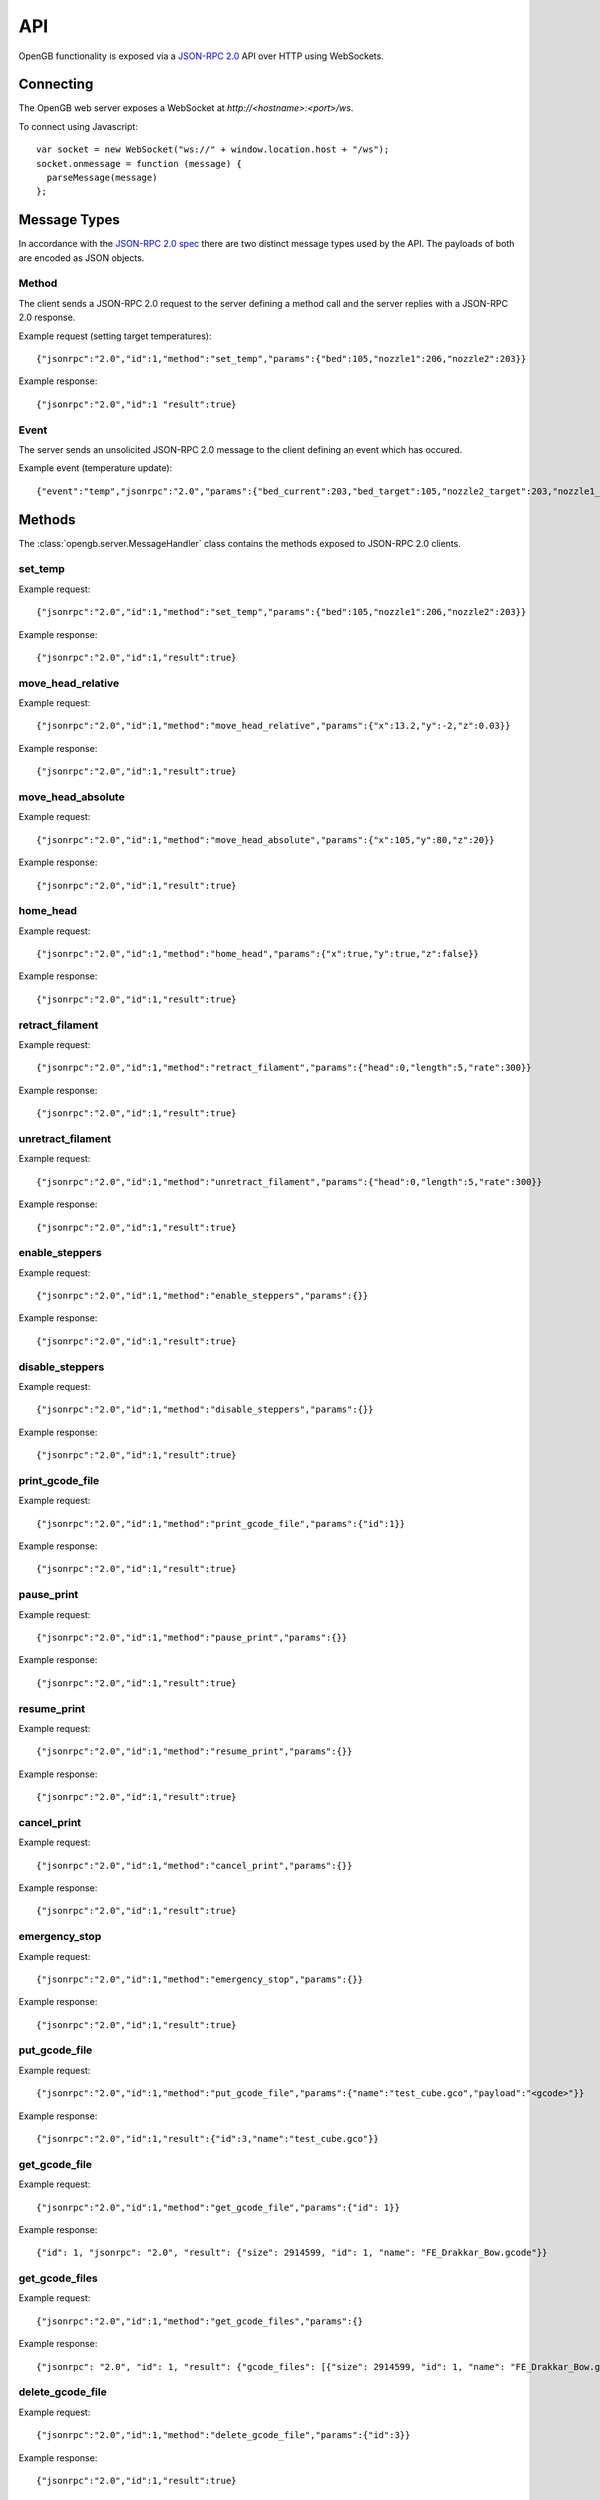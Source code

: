 .. _api:

API
---

OpenGB functionality is exposed via a `JSON-RPC 2.0`_ API over HTTP using WebSockets.


Connecting
^^^^^^^^^^

The OpenGB web server exposes a WebSocket at `http://<hostname>:<port>/ws`.

To connect using Javascript::

    var socket = new WebSocket("ws://" + window.location.host + "/ws");
    socket.onmessage = function (message) {
      parseMessage(message)
    };


Message Types
^^^^^^^^^^^^^

In accordance with the `JSON-RPC 2.0 spec`_ there are two distinct message types used by the API. The payloads of both are encoded as JSON objects.

Method
======

The client sends a JSON-RPC 2.0 request to the server defining a method call and the server replies with a JSON-RPC 2.0 response.

Example request (setting target temperatures): ::

    {"jsonrpc":"2.0","id":1,"method":"set_temp","params":{"bed":105,"nozzle1":206,"nozzle2":203}}

Example response: ::

    {"jsonrpc":"2.0","id":1 "result":true}

Event
=====

The server sends an unsolicited JSON-RPC 2.0 message to the client defining an event which has occured.

Example event (temperature update): ::

    {"event":"temp","jsonrpc":"2.0","params":{"bed_current":203,"bed_target":105,"nozzle2_target":203,"nozzle1_current":104,"nozzle2_current":108,"nozzle1_target":206}}

Methods
^^^^^^^

The :class:`opengb.server.MessageHandler` class contains the methods exposed to JSON-RPC 2.0 clients.

set_temp
========

.. automethod:: opengb.server.MessageHandler.set_temp

Example request: ::

    {"jsonrpc":"2.0","id":1,"method":"set_temp","params":{"bed":105,"nozzle1":206,"nozzle2":203}}

Example response: ::

    {"jsonrpc":"2.0","id":1,"result":true}

move_head_relative
==================

.. automethod:: opengb.server.MessageHandler.move_head_relative

Example request: ::

    {"jsonrpc":"2.0","id":1,"method":"move_head_relative","params":{"x":13.2,"y":-2,"z":0.03}}

Example response: ::

    {"jsonrpc":"2.0","id":1,"result":true}

move_head_absolute
==================

.. automethod:: opengb.server.MessageHandler.move_head_absolute

Example request: ::

    {"jsonrpc":"2.0","id":1,"method":"move_head_absolute","params":{"x":105,"y":80,"z":20}}

Example response: ::

    {"jsonrpc":"2.0","id":1,"result":true}

home_head
=========

.. automethod:: opengb.server.MessageHandler.home_head

Example request: ::

    {"jsonrpc":"2.0","id":1,"method":"home_head","params":{"x":true,"y":true,"z":false}}

Example response: ::

    {"jsonrpc":"2.0","id":1,"result":true}

retract_filament
================

.. automethod:: opengb.server.MessageHandler.retract_filament

Example request: ::

    {"jsonrpc":"2.0","id":1,"method":"retract_filament","params":{"head":0,"length":5,"rate":300}}

Example response: ::

    {"jsonrpc":"2.0","id":1,"result":true}

unretract_filament
==================

.. automethod:: opengb.server.MessageHandler.unretract_filament

Example request: ::

    {"jsonrpc":"2.0","id":1,"method":"unretract_filament","params":{"head":0,"length":5,"rate":300}}

Example response: ::

    {"jsonrpc":"2.0","id":1,"result":true}

enable_steppers
===============

.. automethod:: opengb.server.MessageHandler.enable_steppers

Example request: ::

    {"jsonrpc":"2.0","id":1,"method":"enable_steppers","params":{}}

Example response: ::

    {"jsonrpc":"2.0","id":1,"result":true}

disable_steppers
================

.. automethod:: opengb.server.MessageHandler.disable_steppers

Example request: ::

    {"jsonrpc":"2.0","id":1,"method":"disable_steppers","params":{}}

Example response: ::

    {"jsonrpc":"2.0","id":1,"result":true}

print_gcode_file
================

.. automethod:: opengb.server.MessageHandler.print_gcode_file

Example request: ::

    {"jsonrpc":"2.0","id":1,"method":"print_gcode_file","params":{"id":1}}

Example response: ::

    {"jsonrpc":"2.0","id":1,"result":true}


pause_print
===============

.. automethod:: opengb.server.MessageHandler.pause_print

Example request: ::

    {"jsonrpc":"2.0","id":1,"method":"pause_print","params":{}}

Example response: ::

    {"jsonrpc":"2.0","id":1,"result":true}

resume_print
================

.. automethod:: opengb.server.MessageHandler.resume_print

Example request: ::

    {"jsonrpc":"2.0","id":1,"method":"resume_print","params":{}}

Example response: ::

    {"jsonrpc":"2.0","id":1,"result":true}

cancel_print
==============

.. automethod:: opengb.server.MessageHandler.cancel_print

Example request: ::

    {"jsonrpc":"2.0","id":1,"method":"cancel_print","params":{}}

Example response: ::

    {"jsonrpc":"2.0","id":1,"result":true}

emergency_stop
==============

.. automethod:: opengb.server.MessageHandler.emergency_stop

Example request: ::

    {"jsonrpc":"2.0","id":1,"method":"emergency_stop","params":{}}

Example response: ::

    {"jsonrpc":"2.0","id":1,"result":true}

put_gcode_file
==============

.. automethod:: opengb.server.MessageHandler.put_gcode_file

Example request: ::

    {"jsonrpc":"2.0","id":1,"method":"put_gcode_file","params":{"name":"test_cube.gco","payload":"<gcode>"}}

Example response: ::

    {"jsonrpc":"2.0","id":1,"result":{"id":3,"name":"test_cube.gco"}}

get_gcode_file
==============

.. automethod:: opengb.server.MessageHandler.get_gcode_file

Example request: ::
 
    {"jsonrpc":"2.0","id":1,"method":"get_gcode_file","params":{"id": 1}}
 
Example response: ::
 
    {"id": 1, "jsonrpc": "2.0", "result": {"size": 2914599, "id": 1, "name": "FE_Drakkar_Bow.gcode"}}

get_gcode_files
===============

.. automethod:: opengb.server.MessageHandler.get_gcode_files

Example request: ::
 
    {"jsonrpc":"2.0","id":1,"method":"get_gcode_files","params":{}
 
Example response: ::

    {"jsonrpc": "2.0", "id": 1, "result": {"gcode_files": [{"size": 2914599, "id": 1, "name": "FE_Drakkar_Bow.gcode"}, {"size": 24356, "id": 2, "name": "10mm_Test_Cube.gcode"}]}} 
 
delete_gcode_file
=================

.. automethod:: opengb.server.MessageHandler.delete_gcode_file

Example request: ::

    {"jsonrpc":"2.0","id":1,"method":"delete_gcode_file","params":{"id":3}}

Example response: ::

    {"jsonrpc":"2.0","id":1,"result":true}

get_counters
============

.. automethod:: opengb.server.MessageHandler.get_counters

Example request: ::

    {"jsonrpc":"2.0","id":2,"method":"get_counters","params":{}}

Example response: ::

    {"jsonrpc":"2.0","id":2,"result":{"counters":{"nozzle_2_up_mins":128,"motor_x1_up_mins":128,"motor_x2_up_mins":128 "motor_y2_up_mins":128,"nozzle_1_up_mins":128,"motor_z2_up_mins":128,"motor_z1_up_mins":128,"printer_up_mins":128,"printer_print_mins":46,"bed_up_mins":128,"motor_y1_up_mins":128,"printer_up_mins_session":32}}}

get_status
==========

.. automethod:: opengb.server.MessageHandler.get_status

Example request: ::

    {"jsonrpc":"2.0","id": 4,"method":"get_status","params":{}}

Example response: ::

    {"jsonrpc": "2.0", "id": 4, "result": {"status": {"progress": {"current": 0, "total": 0}, "state": 20, "position": {"z": 0, "y": 0, "x": 0}, "temp": {"bed_current": 100, "nozzle2_target": 0, "bed_target": 0, "nozzle1_target": 0, "nozzle2_current": 209, "nozzle1_current": 205}}}}

Events
^^^^^^

state_change
============

Sent when the printer status changes. Valid states are:

#. ``DISCONNECTED``
#. ``READY``
#. ``EXECUTING``
#. ``PAUSED``
#. ``ERROR``

Example event: ::

    {"jsonrpc": "2.0", "event": "state_change", "params": { "old": "READY", "new": "EXECUTING"}}

temp_update
===========

Sent periodically to provide current and target temperatures of printer components.

Example event: ::

    {"jsonrpc": "2.0", "event": "temp_update", "params": { "bed_current": 205, "bed_target": 0, "nozzle1_current": 106, "nozzle1_target": 0, "nozzle2_current": 101, "nozzle2_target": 0}}


position_update
===============

Sent on print head movement to provide current print head position.

Example event: ::

    {"jsonrpc": "2.0", "event": "position_update", "params": { "x": 100, "y": 80, "z": 20}}


progress_update
===============

Sent periodically while printer is executing a gcode sequence.

Example event: ::

    {"jsonrpc": "2.0", "event": "progress_update", "params": { "current_line": 327, "total_lines": 4393}}

.. _`JSON-RPC 2.0`: http://www.jsonrpc.org
.. _`JSON-RPC 2.0 spec`: http://www.jsonrpc.org/specification
